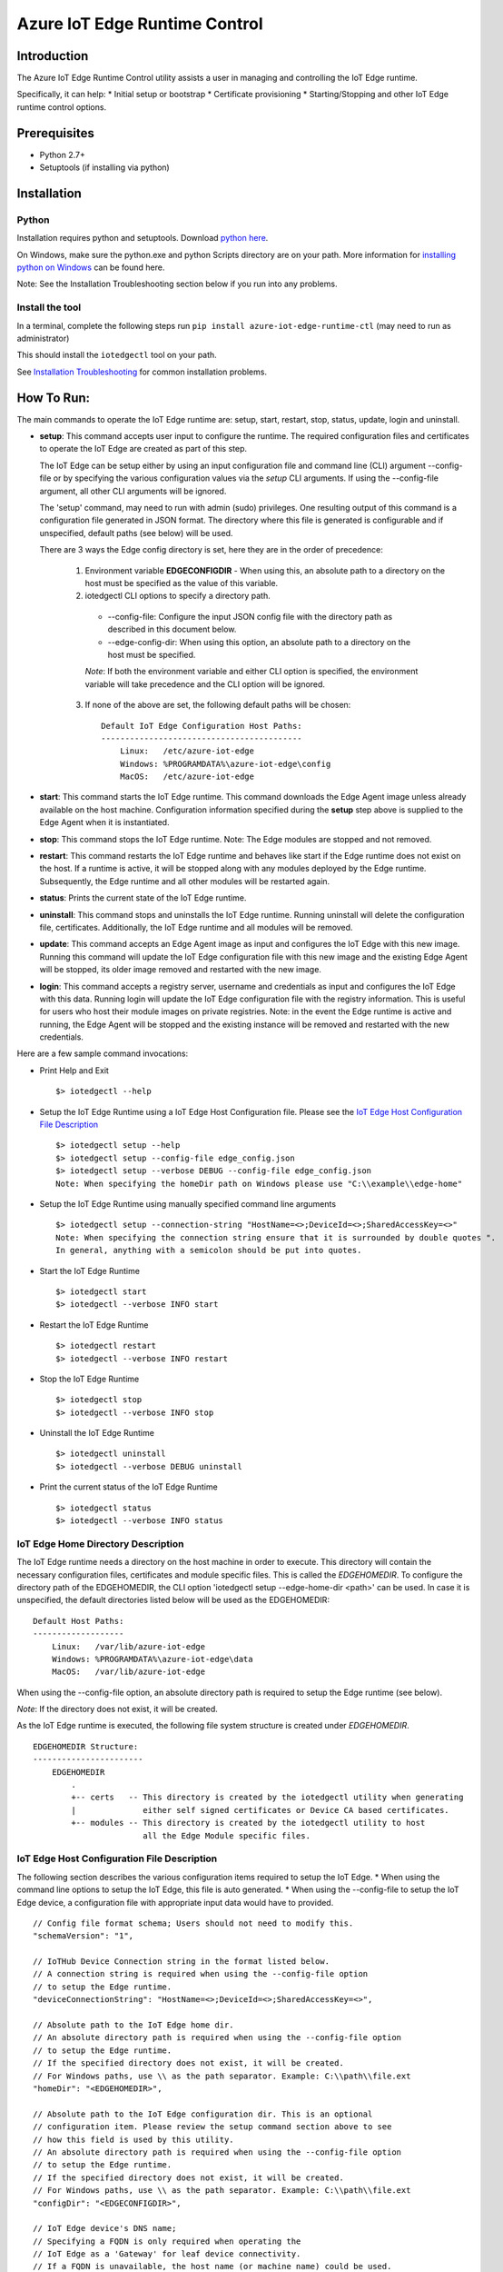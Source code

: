 Azure IoT Edge Runtime Control
==============================

Introduction
------------

The Azure IoT Edge Runtime Control utility assists a user in managing
and controlling the IoT Edge runtime.

Specifically, it can help: \* Initial setup or bootstrap \* Certificate
provisioning \* Starting/Stopping and other IoT Edge runtime control
options.

Prerequisites
-------------

-  Python 2.7+
-  Setuptools (if installing via python)

Installation
------------

Python
~~~~~~

Installation requires python and setuptools. Download `python
here <https://www.python.org/downloads/>`__.

On Windows, make sure the python.exe and python Scripts directory are on
your path. More information for `installing python on
Windows <https://docs.python.org/2/using/windows.html>`__ can be found
here.

Note: See the Installation Troubleshooting section below if you run into
any problems.

Install the tool
~~~~~~~~~~~~~~~~

In a terminal, complete the following steps run
``pip install azure-iot-edge-runtime-ctl`` (may need to run as
administrator)

This should install the ``iotedgectl`` tool on your path.

See `Installation Troubleshooting <#installation-troubleshooting>`__ for
common installation problems.

How To Run:
-----------

The main commands to operate the IoT Edge runtime are: setup, start,
restart, stop, status, update, login and uninstall.

-  **setup**: This command accepts user input to configure the runtime.
   The required configuration files and certificates to operate the IoT
   Edge are created as part of this step.

   The IoT Edge can be setup either by using an input configuration file and
   command line (CLI) argument --config-file or by specifying the
   various configuration values via the *setup* CLI arguments. If using the
   --config-file argument, all other CLI arguments will be ignored.

   The 'setup' command, may need to run with admin (sudo) privileges. One
   resulting output of this command is a configuration file generated in JSON
   format. The directory where this file is generated is configurable and if
   unspecified, default paths (see below) will be used.

   There are 3 ways the Edge config directory is set, here they are in the order
   of precedence:

    1. Environment variable **EDGECONFIGDIR** - When using this, an absolute
       path to a directory on the host must be specified as the value of this
       variable.

    2. iotedgectl CLI options to specify a directory path.

     * --config-file: Configure the input JSON config file with the directory path as described in this document below.

     * --edge-config-dir: When using this option, an absolute path to a directory on the host must be specified.

     *Note*: If both the environment variable and either CLI option is specified,
     the environment variable will take precedence and the CLI option will be ignored.

    3. If none of the above are set, the following default paths will be chosen:

     ::

        Default IoT Edge Configuration Host Paths:
        ------------------------------------------
            Linux:   /etc/azure-iot-edge
            Windows: %PROGRAMDATA%\azure-iot-edge\config
            MacOS:   /etc/azure-iot-edge


-  **start**: This command starts the IoT Edge runtime. This command downloads
   the Edge Agent image unless already available on the host machine.
   Configuration information specified during the **setup** step above
   is supplied to the Edge Agent when it is instantiated.

-  **stop**: This command stops the IoT Edge runtime. Note: The Edge
   modules are stopped and not removed.

-  **restart**: This command restarts the IoT Edge runtime and behaves
   like start if the Edge runtime does not exist on the host. If a runtime is
   active, it will be stopped along with any modules deployed by the
   Edge runtime. Subsequently, the Edge runtime and all other modules will be
   restarted again.

-  **status**: Prints the current state of the IoT Edge runtime.

-  **uninstall**: This command stops and uninstalls the IoT Edge
   runtime. Running uninstall will delete the configuration file,
   certificates. Additionally, the IoT Edge runtime and all modules will
   be removed.

-  **update**: This command accepts an Edge Agent image as input and
   configures the IoT Edge with this new image. Running this command
   will update the IoT Edge configuration file with this new image and
   the existing Edge Agent will be stopped, its older image removed and
   restarted with the new image.

-  **login**: This command accepts a registry server, username and
   credentials as input and configures the IoT Edge with this data.
   Running login will update the IoT Edge configuration file with the
   registry information. This is useful for users who host their module
   images on private registries. Note: in the event the Edge runtime is
   active and running, the Edge Agent will be stopped and the existing
   instance will be removed and restarted with the new credentials.

Here are a few sample command invocations:

* Print Help and Exit

 ::

    $> iotedgectl --help

* Setup the IoT Edge Runtime using a IoT Edge Host Configuration file. Please see the `IoT Edge Host Configuration File Description <#edge-host-configuration-file-description>`__

 ::

    $> iotedgectl setup --help
    $> iotedgectl setup --config-file edge_config.json
    $> iotedgectl setup --verbose DEBUG --config-file edge_config.json
    Note: When specifying the homeDir path on Windows please use "C:\\example\\edge-home"

* Setup the IoT Edge Runtime using manually specified command line arguments

 ::

    $> iotedgectl setup --connection-string "HostName=<>;DeviceId=<>;SharedAccessKey=<>"
    Note: When specifying the connection string ensure that it is surrounded by double quotes ".
    In general, anything with a semicolon should be put into quotes.

* Start the IoT Edge Runtime

 ::

    $> iotedgectl start
    $> iotedgectl --verbose INFO start

* Restart the IoT Edge Runtime

 ::

    $> iotedgectl restart
    $> iotedgectl --verbose INFO restart

* Stop the IoT Edge Runtime

 ::

    $> iotedgectl stop
    $> iotedgectl --verbose INFO stop

* Uninstall the IoT Edge Runtime

 ::

    $> iotedgectl uninstall
    $> iotedgectl --verbose DEBUG uninstall

* Print the current status of the IoT Edge Runtime

 ::

    $> iotedgectl status
    $> iotedgectl --verbose INFO status


IoT Edge Home Directory Description
~~~~~~~~~~~~~~~~~~~~~~~~~~~~~~~~~~~

The IoT Edge runtime needs a directory on the host machine in order to
execute. This directory will contain the necessary configuration files,
certificates and module specific files. This is called the *EDGEHOMEDIR*.
To configure the directory path of the EDGEHOMEDIR, the CLI option
'iotedgectl setup --edge-home-dir <path>' can be used.
In case it is unspecified, the default directories listed below will be used
as the EDGEHOMEDIR:

::

    Default Host Paths:
    -------------------
        Linux:   /var/lib/azure-iot-edge
        Windows: %PROGRAMDATA%\azure-iot-edge\data
        MacOS:   /var/lib/azure-iot-edge

When using the --config-file option, an absolute directory path is required to setup the Edge runtime (see below).

*Note*: If the directory does not exist, it will be created.

As the IoT Edge runtime is executed, the following file system structure
is created under *EDGEHOMEDIR*.

::

    EDGEHOMEDIR Structure:
    -----------------------
        EDGEHOMEDIR
            .
            +-- certs   -- This directory is created by the iotedgectl utility when generating
            |              either self signed certificates or Device CA based certificates.
            +-- modules -- This directory is created by the iotedgectl utility to host
                           all the Edge Module specific files.

IoT Edge Host Configuration File Description
~~~~~~~~~~~~~~~~~~~~~~~~~~~~~~~~~~~~~~~~~~~~

The following section describes the various configuration items required
to setup the IoT Edge. \* When using the command line options to setup
the IoT Edge, this file is auto generated. \* When using the
--config-file to setup the IoT Edge device, a configuration file with
appropriate input data would have to provided.

::

      // Config file format schema; Users should not need to modify this.
      "schemaVersion": "1",

      // IoTHub Device Connection string in the format listed below.
      // A connection string is required when using the --config-file option
      // to setup the Edge runtime.
      "deviceConnectionString": "HostName=<>;DeviceId=<>;SharedAccessKey=<>",

      // Absolute path to the IoT Edge home dir.
      // An absolute directory path is required when using the --config-file option
      // to setup the Edge runtime.
      // If the specified directory does not exist, it will be created.
      // For Windows paths, use \\ as the path separator. Example: C:\\path\\file.ext
      "homeDir": "<EDGEHOMEDIR>",

      // Absolute path to the IoT Edge configuration dir. This is an optional
      // configuration item. Please review the setup command section above to see
      // how this field is used by this utility.
      // An absolute directory path is required when using the --config-file option
      // to setup the Edge runtime.
      // If the specified directory does not exist, it will be created.
      // For Windows paths, use \\ as the path separator. Example: C:\\path\\file.ext
      "configDir": "<EDGECONFIGDIR>",

      // IoT Edge device's DNS name;
      // Specifying a FQDN is only required when operating the
      // IoT Edge as a 'Gateway' for leaf device connectivity.
      // If a FQDN is unavailable, the host name (or machine name) could be used.
      // This typically occurs when the host is not domain registered such as
      // a device on a home Wifi network. This should work just fine for Edge module
      // to Edge Hub communication but may not work for leaf device connectivity.
      // This hostname value is needed specifically to name the Edge Hub server
      // and is also used to generate the Edge Hub server certificate.
      // This server certificate is used to enable TLS connections from IoT Edge
      // modules and leaf devices.
      // The DNS host name is required when using the --config-file option
      // to setup the Edge runtime.
      "hostName": "<Hostname>",

      // Log level setting for IoT Edge runtime diagnostics. "info" and "debug".
      // are the supported levels and default is info. This should only
      // modified for debugging purposes.
      // A log level is required when using the --config-file option
      // to setup the Edge runtime.
      "logLevel": "info",

      // Configuration settings for the IoT Edge Runtime
      "security": {

        // Configuration of X.509 certificates; There are two options:
        //  - Self Signed Certificates:   This mode is NOT secure and is only
        //    (selfSigned)                intended for development purposes
        //                                and quick start type scenarios.
        //
        //  - Pre Installed Certificates: When this is enabled, it is expected
        //    (preInstalled)              that the "Device CA" and "Owner CA"
        //                                certificates and their corresponding
        //                                certificate chain be provided. Additionally,
        //                                the Device CA private key and its
        //                                optional passphrase should be provided.
        //                                This is more of a real world setup
        //                                where the IoT Edge is configured to run
        //                                as a gateway.
        //
        // The "option" key below selects any of the modes listed above.
        // An option is required when using the --config-file option
        // to setup the Edge runtime.
        "certificates": {
          "option": "selfSigned",
          "selfSigned": {
            // If the boolean value of forceNoPasswords is true,
            // it is not required to supply valid paths
            // to the Edge Device or Edge Agent private key
            // passphrase (password) files described below.
            "forceNoPasswords": true

            // Absolute path to the passphrase file for the Edge Device private key.
            // The passphrase must be between 4 - 1023 characters in length and the
            // file should be a regular ascii text file containing the passphrase.
            "deviceCAPassphraseFilePath": "",

            // Absolute path to the passphrase file for the Edge Agent private key.
            // The passphrase must be between 4 - 1023 characters in length and the
            // file should be a regular ascii text file containing the passphrase.
            "agentCAPassphraseFilePath": ""
          },
          "preInstalled": {
            // Absolute path to the Edge Owner CA certificate file in X.509 PEM format.
            // An absolute file path is required when using the --config-file option
            // and 'preInstalled' is the certificate option selected
            // to setup the Edge runtime.
            // For Windows paths, use \\ as the path separator. Example: C:\\path\\file.ext
            "ownerCACertificateFilePath": "",

            // Absolute path to the Edge Device CA certificate file in X.509 PEM format
            // An absolute file path is required when using the --config-file option
            // and 'preInstalled' is the certificate option selected
            // to setup the Edge runtime.
            // For Windows paths, use \\ as the path separator. Example: C:\\path\\file.ext
            "deviceCACertificateFilePath": "",

            // Absolute path to the Edge Device CA certificate chain file in X.509 PEM format.
            // This is the certificate chain from the Owner CA up to and including the
            // Device CA certificate.
            // An absolute file path is required when using the --config-file option
            // and 'preInstalled' is the certificate option selected
            // to setup the Edge runtime.
            // For Windows paths, use \\ as the path separator. Example: C:\\path\\file.ext
            "deviceCAChainCertificateFilePath": "",

            // Absolute path to the Edge Device CA certificate's private key
            // file in X.509 PEM format.
            // An absolute file path is required when using the --config-file option
            // and 'preInstalled' is the certificate option selected
            // to setup the Edge runtime.
            // For Windows paths, use \\ as the path separator. Example: C:\\path\\file.ext
            // Note: If a passphrase was used to generate the private key,
            // the passphrase must be provided via the deviceCAPassphraseFilePath
            // option described below.
            "deviceCAPrivateKeyFilePath": "",

            // Absolute path to the passphrase file for the Edge Device private key.
            // The passphrase must be between 4 - 1023 characters in length and the
            // file should be regular ascii text file containing the passphrase.
            // This would need to be provided only if the Edge Device CA private
            // was created with a passphrase.
            // For Windows paths, use \\ as the path separator. Example: C:\\path\\file.ext
            "deviceCAPassphraseFilePath": "",

            // If the boolean value of forceNoPasswords is true,
            // it is not required to supply valid paths
            // to the Edge Agent private key password (passphrase) file.
            "forceNoPasswords": true

            // Absolute path to the passphrase file for the Edge Agent private key.
            // The passphrase must be between 4 - 1023 characters in length and the
            // file should be a regular ascii text file containing the passphrase.
            // For Windows paths, use \\ as the path separator. Example: C:\\path\\file.ext
            "agentCAPassphraseFilePath": ""
          },
          // Certificate subject data.
          // These are values that are used when auto generating
          // any certificates required for operating the IoT Edge.
          // These values can be modified as needed
          // and the values for all the fields can be empty strings.
          // These values are not when using the preInstalled certificate
          // option, rather they are determined from the Device CA certificate.
          "subject": {
            "countryCode": "US",
            "state": "Washington",
            "locality": "Redmond",
            "organization": "Default Edge Organization",
            "organizationUnit": "Edge Unit",
            "commonName": "Edge Device CA"
          }
        }
      },
      // Section containing Configuration of IoT Edge Runtime Deployment and Host.
      "deployment": {

        // Currently "docker" is the only deployment type supported.
        // Specifying this value is required when using the --config-file option
        // to setup the Edge runtime.
        "type": "docker",

        // Docker host settings
        "docker": {
          // Docker Daemon socket URI; This is the end point that the Edge Agent
          // will use to communicate with the daemon. Please note this may not be
          // the same docker URI end point that a user might use on their host.
          // This is true when running Linux containers on Windows.
          // A valid URI is required when using the --config-file option
          // to setup the Edge runtime.
          "uri": "unix:///var/run/docker.sock",

          // IoT Edge runtime image; This value may need to be updated as newer
          // images are released over time either by updating the config file and
          // using --config-file or the **update** command.
          // A runtime image is required when using the --config-file option
          // to setup the Edge runtime.
          "edgeRuntimeImage": "edge_repository_address/edge_image_name:version",

          // Docker registries can be added in this array for custom modules.
          // If there is no username or password associated with a registry,
          // there is no need to add any data here.
          // NOTE: This is a temporary configuration item required by the IoT Edge
          // Longer term, it will be possible to manage registries and
          // credentials using the IoTHub portal.
          // Adding a registry to the array can be done either by updating the
          // config file and using --config-file or the **login** command.
          "registries": [
            {
              "address": "example-repository-address-1",
              "username": "example-username-1",
              "password": "example-password-1"
            },
            {
              "address": "example-repository-address-2",
              "username": "example-username-2",
              "password": "example-password-2"
            }
          ],

          // Logging options for the IoT Edge runtime. The format complies with
          // the docker schema described here:
          // https://docs.docker.com/engine/admin/logging/overview/
          // Appropriate log configuration values are required when using the
          // --config-file option to setup the Edge runtime.
          "loggingOptions": {
            "log-driver": "json-file",
            "log-opts": {
              "max-size": "10m"
            }
          }
        }
      }

Installation Troubleshooting
~~~~~~~~~~~~~~~~~~~~~~~~~~~~

Raspbian
^^^^^^^^

On the raspbian platform, you may need to update pip or the setup tools:

::

    sudo pip install --upgrade setuptools pip

The Python installation may require some C libraries to be built, these
libraries require development packages not installed by default:

::

    sudo apt-get install python2.7-dev libffi-dev libssl-dev



